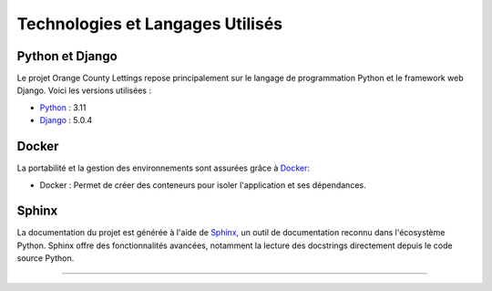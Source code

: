 Technologies et Langages Utilisés
=================================

.. image:: https://img.shields.io/badge/Django-5-blue
   :target: https://www.djangoproject.com/

.. image:: https://img.shields.io/badge/GitHub--black?logo=github
   :target: https://github.com/

.. image:: https://img.shields.io/badge/Python-3.11.7-blue
   :target: https://www.python.org/

.. image:: https://img.shields.io/badge/Docker--blue?logo=docker
   :target: https://www.docker.com/

.. image:: https://img.shields.io/badge/Sphinx--blue?logo=sphinx
   :target: https://www.sphinx-doc.org/

Python et Django
----------------

Le projet Orange County Lettings repose principalement sur le langage de programmation Python et le framework web Django. Voici les versions utilisées :

- `Python <https://www.python.org/>`_ : 3.11 
- `Django <https://www.djangoproject.com>`_ : 5.0.4 

Docker
-------

La portabilité et la gestion des environnements sont assurées grâce à `Docker <https://www.docker.com/>`_:

- Docker : Permet de créer des conteneurs pour isoler l'application et ses dépendances.

Sphinx
------

La documentation du projet est générée à l'aide de `Sphinx <https://www.sphinx-doc.org/en/master/>`_, un outil de documentation reconnu dans l'écosystème Python. Sphinx offre des fonctionnalités avancées, notamment la lecture des docstrings directement depuis le code source Python.


-------------------------------------
